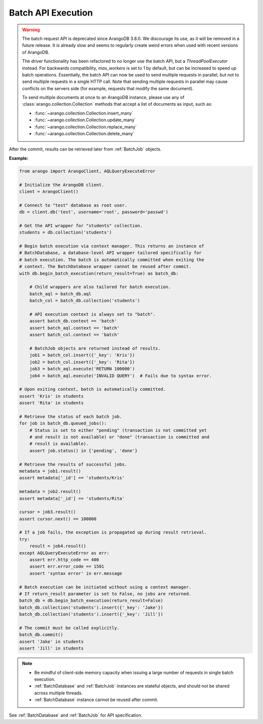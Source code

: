 Batch API Execution
-------------------
.. warning::

    The batch request API is deprecated since ArangoDB 3.8.0.
    We discourage its use, as it will be removed in a future release.
    It is already slow and seems to regularly create weird errors when
    used with recent versions of ArangoDB.

    The driver functionality has been refactored to no longer use the batch API,
    but a `ThreadPoolExecutor` instead. For backwards compatibility,
    `max_workers` is set to 1 by default, but can be increased to speed up
    batch operations. Essentially, the batch API can now be used to send
    multiple requests in parallel, but not to send multiple requests in a
    single HTTP call. Note that sending multiple requests in parallel may
    cause conflicts on the servers side (for example, requests that modify the same document).

    To send multiple documents at once to an ArangoDB instance,
    please use any of :class:`arango.collection.Collection` methods
    that accept a list of documents as input, such as:

    * :func:`~arango.collection.Collection.insert_many`
    * :func:`~arango.collection.Collection.update_many`
    * :func:`~arango.collection.Collection.replace_many`
    * :func:`~arango.collection.Collection.delete_many`

After the commit, results can be retrieved later from :ref:`BatchJob` objects.

**Example:**

.. code-block:: python

    from arango import ArangoClient, AQLQueryExecuteError

    # Initialize the ArangoDB client.
    client = ArangoClient()

    # Connect to "test" database as root user.
    db = client.db('test', username='root', password='passwd')

    # Get the API wrapper for "students" collection.
    students = db.collection('students')

    # Begin batch execution via context manager. This returns an instance of
    # BatchDatabase, a database-level API wrapper tailored specifically for
    # batch execution. The batch is automatically committed when exiting the
    # context. The BatchDatabase wrapper cannot be reused after commit.
    with db.begin_batch_execution(return_result=True) as batch_db:

        # Child wrappers are also tailored for batch execution.
        batch_aql = batch_db.aql
        batch_col = batch_db.collection('students')

        # API execution context is always set to "batch".
        assert batch_db.context == 'batch'
        assert batch_aql.context == 'batch'
        assert batch_col.context == 'batch'

        # BatchJob objects are returned instead of results.
        job1 = batch_col.insert({'_key': 'Kris'})
        job2 = batch_col.insert({'_key': 'Rita'})
        job3 = batch_aql.execute('RETURN 100000')
        job4 = batch_aql.execute('INVALID QUERY')  # Fails due to syntax error.

    # Upon exiting context, batch is automatically committed.
    assert 'Kris' in students
    assert 'Rita' in students

    # Retrieve the status of each batch job.
    for job in batch_db.queued_jobs():
        # Status is set to either "pending" (transaction is not committed yet
        # and result is not available) or "done" (transaction is committed and
        # result is available).
        assert job.status() in {'pending', 'done'}

    # Retrieve the results of successful jobs.
    metadata = job1.result()
    assert metadata['_id'] == 'students/Kris'

    metadata = job2.result()
    assert metadata['_id'] == 'students/Rita'

    cursor = job3.result()
    assert cursor.next() == 100000

    # If a job fails, the exception is propagated up during result retrieval.
    try:
        result = job4.result()
    except AQLQueryExecuteError as err:
        assert err.http_code == 400
        assert err.error_code == 1501
        assert 'syntax error' in err.message

    # Batch execution can be initiated without using a context manager.
    # If return_result parameter is set to False, no jobs are returned.
    batch_db = db.begin_batch_execution(return_result=False)
    batch_db.collection('students').insert({'_key': 'Jake'})
    batch_db.collection('students').insert({'_key': 'Jill'})

    # The commit must be called explicitly.
    batch_db.commit()
    assert 'Jake' in students
    assert 'Jill' in students

.. note::
    * Be mindful of client-side memory capacity when issuing a large number of
      requests in single batch execution.
    * :ref:`BatchDatabase` and :ref:`BatchJob` instances are stateful objects,
      and should not be shared across multiple threads.
    * :ref:`BatchDatabase` instance cannot be reused after commit.

See :ref:`BatchDatabase` and :ref:`BatchJob` for API specification.
